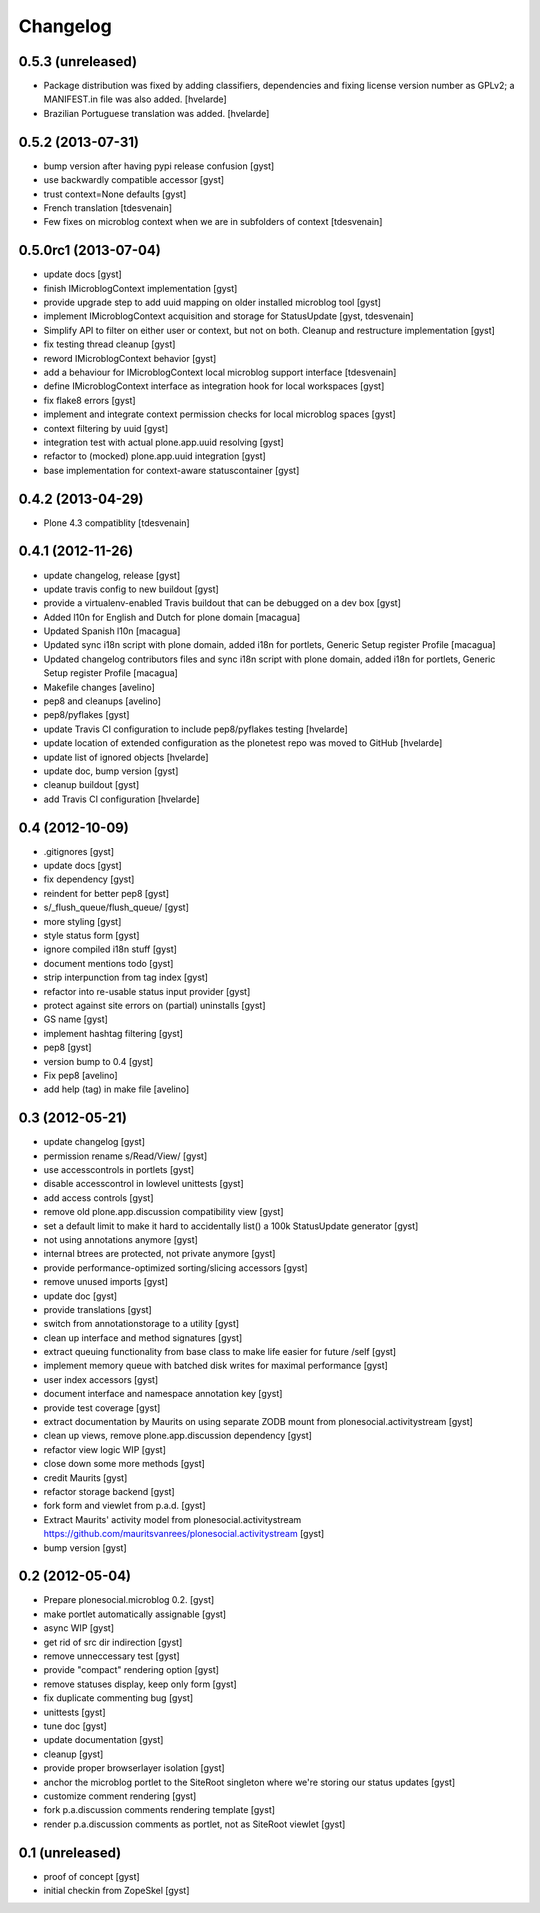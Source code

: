 Changelog
=========

0.5.3 (unreleased)
------------------

* Package distribution was fixed by adding classifiers, dependencies and
  fixing license version number as GPLv2; a MANIFEST.in file was also added.
  [hvelarde]

* Brazilian Portuguese translation was added.
  [hvelarde]

0.5.2 (2013-07-31)
------------------

* bump version after having pypi release confusion [gyst]
* use backwardly compatible accessor [gyst]
* trust context=None defaults [gyst]
* French translation [tdesvenain]
* Few fixes on microblog context when we are in subfolders of context [tdesvenain]

0.5.0rc1 (2013-07-04)
---------------------

* update docs [gyst]
* finish IMicroblogContext implementation [gyst]
* provide upgrade step to add uuid mapping on older installed microblog tool [gyst]
* implement IMicroblogContext acquisition and storage for StatusUpdate [gyst, tdesvenain]
* Simplify API to filter on either user or context, but not on both. Cleanup and restructure implementation [gyst]
* fix testing thread cleanup [gyst]
* reword IMicroblogContext behavior [gyst]
* add a behaviour for IMicroblogContext local microblog support interface [tdesvenain]
* define IMicroblogContext interface as integration hook for local workspaces [gyst]
* fix flake8 errors [gyst]
* implement and integrate context permission checks for local microblog spaces [gyst]
* context filtering by uuid [gyst]
* integration test with actual plone.app.uuid resolving [gyst]
* refactor to (mocked) plone.app.uuid integration [gyst]
* base implementation for context-aware statuscontainer [gyst]


0.4.2 (2013-04-29)
------------------

* Plone 4.3 compatiblity [tdesvenain]

0.4.1 (2012-11-26)
------------------

* update changelog, release [gyst]
* update travis config to new buildout [gyst]
* provide a virtualenv-enabled Travis buildout that can be debugged on a dev box [gyst]
* Added l10n for English and Dutch for plone domain [macagua]
* Updated Spanish l10n [macagua]
* Updated sync i18n script with plone domain, added i18n for portlets, Generic Setup register Profile [macagua]
* Updated changelog contributors files and sync i18n script with plone domain, added i18n for portlets, Generic Setup register Profile [macagua]
* Makefile changes [avelino]
* pep8 and cleanups [avelino]
* pep8/pyflakes [gyst]
* update Travis CI configuration to include pep8/pyflakes testing [hvelarde]
* update location of extended configuration as the plonetest repo was moved to GitHub [hvelarde]
* update list of ignored objects [hvelarde]
* update doc, bump version [gyst]
* cleanup buildout [gyst]
* add Travis CI configuration [hvelarde]


0.4 (2012-10-09)
----------------

* .gitignores [gyst]
* update docs [gyst]
* fix dependency [gyst]
* reindent for better pep8 [gyst]
* s/_flush_queue/flush_queue/ [gyst]
* more styling [gyst]
* style status form [gyst]
* ignore compiled i18n stuff [gyst]
* document mentions todo [gyst]
* strip interpunction from tag index [gyst]
* refactor into re-usable status input provider [gyst]
* protect against site errors on (partial) uninstalls [gyst]
* GS name [gyst]
* implement hashtag filtering [gyst]
* pep8 [gyst]
* version bump to 0.4 [gyst]
* Fix pep8 [avelino]
* add help (tag) in make file [avelino]

0.3 (2012-05-21)
----------------

* update changelog [gyst]
* permission rename s/Read/View/ [gyst]
* use accesscontrols in portlets [gyst]
* disable accesscontrol in lowlevel unittests [gyst]
* add access controls [gyst]
* remove old plone.app.discussion compatibility view [gyst]
* set a default limit to make it hard to accidentally list() a 100k StatusUpdate generator [gyst]
* not using annotations anymore [gyst]
* internal btrees are protected, not private anymore [gyst]
* provide performance-optimized sorting/slicing accessors [gyst]
* remove unused imports [gyst]
* update doc [gyst]
* provide translations [gyst]
* switch from annotationstorage to a utility [gyst]
* clean up interface and method signatures [gyst]
* extract queuing functionality from base class to make life easier for future /self [gyst]
* implement memory queue with batched disk writes for maximal performance [gyst]
* user index accessors [gyst]
* document interface and namespace annotation key [gyst]
* provide test coverage [gyst]
* extract documentation by Maurits on using separate ZODB mount from plonesocial.activitystream [gyst]
* clean up views, remove plone.app.discussion dependency [gyst]
* refactor view logic WIP [gyst]
* close down some more methods [gyst]
* credit Maurits [gyst]
* refactor storage backend [gyst]
* fork form and viewlet from p.a.d. [gyst]
* Extract Maurits' activity model from plonesocial.activitystream https://github.com/mauritsvanrees/plonesocial.activitystream [gyst]
* bump version [gyst]


0.2 (2012-05-04)
----------------

* Prepare plonesocial.microblog 0.2. [gyst]
* make portlet automatically assignable [gyst]
* async WIP [gyst]
* get rid of src dir indirection [gyst]
* remove unneccessary test [gyst]
* provide "compact" rendering option [gyst]
* remove statuses display, keep only form [gyst]
* fix duplicate commenting bug [gyst]
* unittests [gyst]
* tune doc [gyst]
* update documentation [gyst]
* cleanup [gyst]
* provide proper browserlayer isolation [gyst]
* anchor the microblog portlet to the SiteRoot singleton where we're storing our status updates [gyst]
* customize comment rendering [gyst]
* fork p.a.discussion comments rendering template [gyst]
* render p.a.discussion comments as portlet, not as SiteRoot viewlet [gyst]

0.1 (unreleased)
-------------------

* proof of concept [gyst]
* initial checkin from ZopeSkel [gyst]
